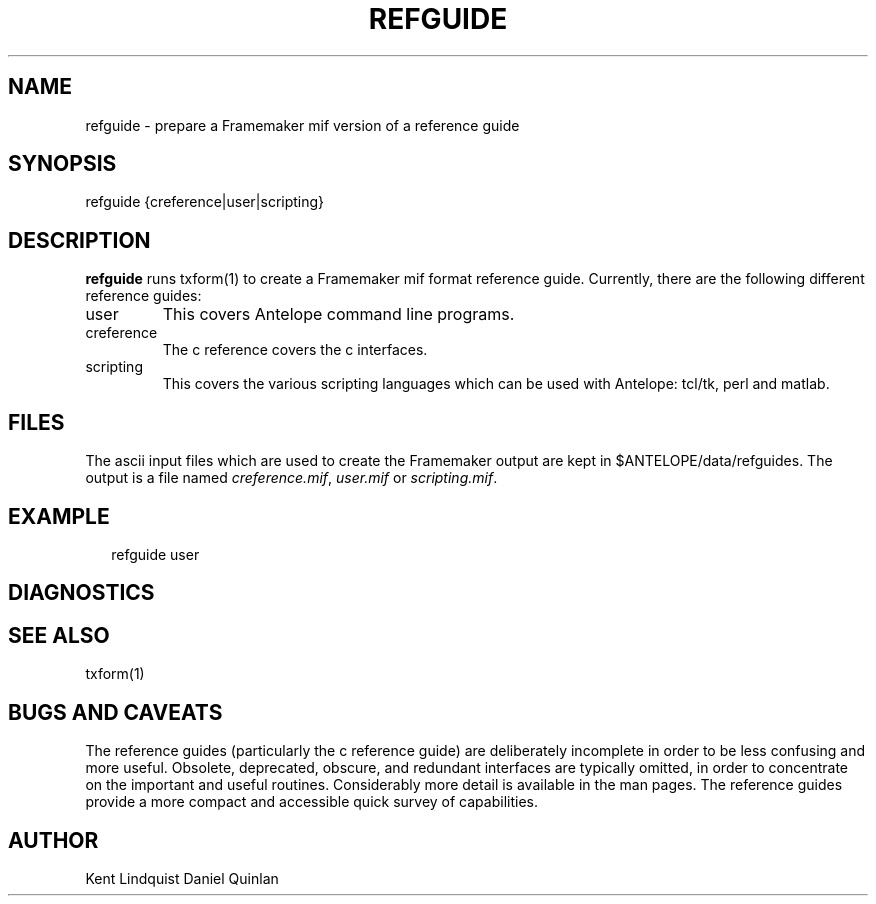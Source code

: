 .TH REFGUIDE 1 "$Date$"
.SH NAME
refguide \- prepare a Framemaker mif version of a reference guide
.SH SYNOPSIS
.nf
refguide {creference|user|scripting}
.fi
.SH DESCRIPTION
\fBrefguide\fR runs \fbtxform\fR(1) to create a Framemaker
mif format reference guide.  Currently, there are the following
different reference guides:
.IP user
This covers Antelope command line programs.
.IP creference
The c reference covers the c interfaces.
.IP scripting
This covers the various scripting languages which can 
be used with Antelope: tcl/tk, perl and matlab.
.SH FILES
The ascii input files which are used to create the
Framemaker output are kept in $ANTELOPE/data/refguides.
The output is a file named 
\fIcreference.mif\fR,
\fIuser.mif\fR or
\fIscripting.mif\fR.
.SH EXAMPLE
.ft CW
.RS .2i
refguide user
.RE
.ft R
.SH DIAGNOSTICS
.SH "SEE ALSO"
.nf
txform(1)
.fi
.SH "BUGS AND CAVEATS"
The reference guides (particularly the c reference guide)
are deliberately incomplete in 
order to be less confusing and more useful.  Obsolete, 
deprecated, obscure, and redundant interfaces are typically
omitted, in order to concentrate on the important and useful
routines.  Considerably more detail is available in the
man pages.  The reference guides provide a more compact 
and accessible quick survey of capabilities.
.SH AUTHOR
Kent Lindquist
Daniel Quinlan
.\" $Id$
